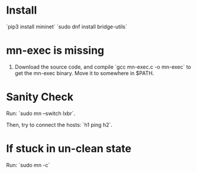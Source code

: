 * Install
  `pip3 install mininet`
  `sudo dnf install bridge-utils`
* mn-exec is missing 
  1. Download the source code, and compile `gcc mn-exec.c -o mn-exec` to get the mn-exec binary. Move it to somewhere in $PATH.

* Sanity Check
  Run:
  `sudo mn --switch lxbr`.

  Then, try to connect the hosts:
  `h1 ping h2`.

* If stuck in un-clean state
  Run:
  `sudo mn -c`

